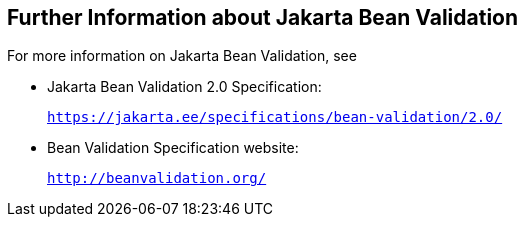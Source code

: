 [[CACDECFE]][[further-information-about-bean-validation]]

== Further Information about Jakarta Bean Validation

For more information on Jakarta Bean Validation, see

* Jakarta Bean Validation 2.0 Specification:
+
`https://jakarta.ee/specifications/bean-validation/2.0/`
* Bean Validation Specification website:
+
`http://beanvalidation.org/`
